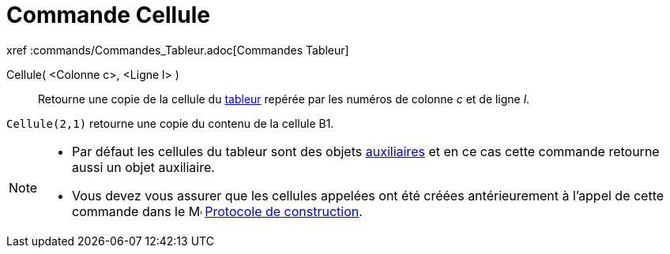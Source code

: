 = Commande Cellule
:page-en: commands/Cell
ifdef::env-github[:imagesdir: /fr/modules/ROOT/assets/images]

xref :commands/Commandes_Tableur.adoc[Commandes Tableur]

Cellule( <Colonne c>, <Ligne l> )::
  Retourne une copie de la cellule du xref:/Tableur.adoc[tableur] repérée par les numéros de colonne _c_ et de ligne
  _l_.

[EXAMPLE]
====

`++Cellule(2,1)++` retourne une copie du contenu de la cellule B1.

====

[NOTE]
====

* Par défaut les cellules du tableur sont des objets xref:/Objets_libres_dépendants_ou_auxiliaires.adoc[auxiliaires] et
en ce cas cette commande retourne aussi un objet auxiliaire.
* Vous devez vous assurer que les cellules appelées ont été créées antérieurement à l'appel de cette commande dans le
image:16px-Menu_view_construction_protocol.svg.png[Menu view construction protocol.svg,width=16,height=16] xref:/Protocole_de_construction.adoc[Protocole de construction].

====
